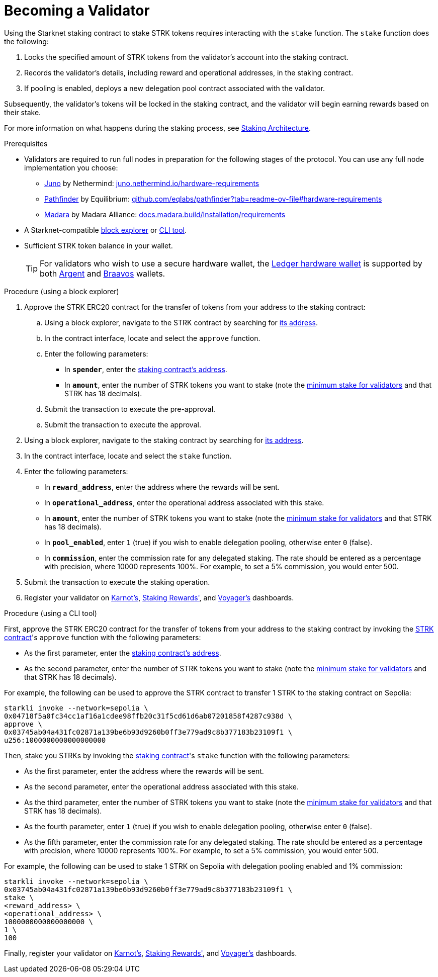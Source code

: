 [id="entering-staking"]
= Becoming a Validator

:description: How to enter the staking protocol on Starknet by interacting directly with the staking contract.

Using the Starknet staking contract to stake STRK tokens requires interacting with the `stake` function. The `stake` function does the following:

. Locks the specified amount of STRK tokens from the validator’s account into the staking contract.
. Records the validator's details, including reward and operational addresses, in the staking contract.
. If pooling is enabled, deploys a new delegation pool contract associated with the validator.

Subsequently, the validator’s tokens will be locked in the staking contract, and the validator will begin earning rewards based on their stake.

For more information on what happens during the staking process, see xref:architecture.adoc#staking-contract[Staking Architecture].

.Prerequisites

* Validators are required to run full nodes in preparation for the following stages of the protocol. You can use any full node implementation you choose:
** https://github.com/NethermindEth/juno[Juno] by Nethermind: https://juno.nethermind.io/hardware-requirements[juno.nethermind.io/hardware-requirements]
** https://github.com/eqlabs/pathfinder[Pathfinder] by Equilibrium: https://github.com/eqlabs/pathfinder?tab=readme-ov-file#hardware-requirements[github.com/eqlabs/pathfinder?tab=readme-ov-file#hardware-requirements]
** https://github.com/madara-alliance/madara[Madara] by Madara Alliance: https://docs.madara.build/Installation/requirements[docs.madara.build/Installation/requirements]
* A Starknet-compatible xref:tools:ref-block-explorers.adoc[block explorer] or xref:tools:devtools/clis.adoc[CLI tool].
* Sufficient STRK token balance in your wallet.
+
[TIP]
====
For validators who wish to use a secure hardware wallet, the https://www.ledger.com/[Ledger hardware wallet] is supported by both https://www.argent.xyz/blog/ledger-argent-integration/[Argent] and https://braavos.app/wallet-features/ledger-on-braavos/[Braavos] wallets.

====

.Procedure (using a block explorer)

. Approve the STRK ERC20 contract for the transfer of tokens from your address to the staking contract:
+
.. Using a block explorer, navigate to the STRK contract by searching for xref:tools:important-addresses.adoc#fee_tokens[its address].
.. In the contract interface, locate and select the `approve` function.
.. Enter the following parameters:
* In *`spender`*, enter the xref:overview.adoc#staking_contract[staking contract's address].
* In *`amount`*, enter the number of STRK tokens you want to stake (note the xref:overview.adoc#economic_parameters[minimum stake for validators] and that STRK has 18 decimals).
.. Submit the transaction to execute the pre-approval.
.. Submit the transaction to execute the approval.
. Using a block explorer, navigate to the staking contract by searching for xref:overview.adoc#staking_contract[its address].
. In the contract interface, locate and select the `stake` function.
. Enter the following parameters:
+
* In *`reward_address`*, enter the address where the rewards will be sent.
* In *`operational_address`*, enter the operational address associated with this stake.
* In *`amount`*, enter the number of STRK tokens you want to stake (note the xref:overview.adoc#economic_parameters[minimum stake for validators] and that STRK has 18 decimals).
* In *`pool_enabled`*, enter `1` (true) if you wish to enable delegation pooling, otherwise enter `0` (false).
* In *`commission`*, enter the commission rate for any delegated staking. The rate should be entered as a percentage with precision, where 10000 represents 100%. For example, to set a 5% commission, you would enter 500.
. Submit the transaction to execute the staking operation.
. Register your validator on link:https://forms.gle/BUMEZx9dpd3DcdaT8[Karnot's], link:https://stakingrewards.typeform.com/to/aZdO6pW7[Staking Rewards'], and link:https://forms.gle/WJqrRbUwxSyG7M9x7[Voyager's] dashboards.

.Procedure (using a CLI tool)

First, approve the STRK ERC20 contract for the transfer of tokens from your address to the staking contract by invoking the xref:tools:important-addresses.adoc#fee_tokens[STRK contract]'s `approve` function with the following parameters:

* As the first parameter, enter the xref:overview.adoc#staking_contract[staking contract's address].
* As the second parameter, enter the number of STRK tokens you want to stake (note the xref:overview.adoc#economic_parameters[minimum stake for validators] and that STRK has 18 decimals).

For example, the following can be used to approve the STRK contract to transfer 1 STRK to the staking contract on Sepolia:
// [tabs]
// ====
// starkli::
// +
[source,terminal]
----
starkli invoke --network=sepolia \
0x04718f5a0fc34cc1af16a1cdee98ffb20c31f5cd61d6ab07201858f4287c938d \
approve \
0x03745ab04a431fc02871a139be6b93d9260b0ff3e779ad9c8b377183b23109f1 \
u256:1000000000000000000
----
// sncast::
// +
// [source,terminal]
// ----
// sncast invoke --network=sepolia \
// 0x04718f5a0fc34cc1af16a1cdee98ffb20c31f5cd61d6ab07201858f4287c938d \
// approve \
// 0x03745ab04a431fc02871a139be6b93d9260b0ff3e779ad9c8b377183b23109f1 \
// u256:1
// ----
// ====

Then, stake you STRKs by invoking the xref:overview.adoc#staking_contract[staking contract]'s `stake` function with the following parameters:

* As the first parameter, enter the address where the rewards will be sent.
* As the second parameter, enter the operational address associated with this stake.
* As the third parameter, enter the number of STRK tokens you want to stake (note the xref:overview.adoc#economic_parameters[minimum stake for validators] and that STRK has 18 decimals).
* As the fourth parameter, enter `1` (true) if you wish to enable delegation pooling, otherwise enter `0` (false).
* As the fifth parameter, enter the commission rate for any delegated staking. The rate should be entered as a percentage with precision, where 10000 represents 100%. For example, to set a 5% commission, you would enter 500.

For example, the following can be used to stake 1 STRK on Sepolia with delegation pooling enabled and 1% commission:

// [tabs]
// ====
// starkli::
// +
[source,terminal]
----
starkli invoke --network=sepolia \
0x03745ab04a431fc02871a139be6b93d9260b0ff3e779ad9c8b377183b23109f1 \
stake \
<reward_address> \
<operational_address> \
1000000000000000000 \
1 \
100
----
// sncast::
// +
// [source,terminal]
// ----
// sncast invoke --network=sepolia \
// 0x04718f5a0fc34cc1af16a1cdee98ffb20c31f5cd61d6ab07201858f4287c938d \
// approve \
// 0x03745ab04a431fc02871a139be6b93d9260b0ff3e779ad9c8b377183b23109f1 \
// u256:1
// ----
// ====

Finally, register your validator on link:https://forms.gle/BUMEZx9dpd3DcdaT8[Karnot's], link:https://stakingrewards.typeform.com/to/aZdO6pW7[Staking Rewards'], and link:https://forms.gle/WJqrRbUwxSyG7M9x7[Voyager's] dashboards.

// .Procedure (generic)

// . Invoke the xref:tools:important-addresses.adoc#fee_tokens[STRK contract]'s `approve` function (using either a CLI tool or a block explorer) with the following parameters:
// * In *`spender`*, enter the xref:overview.adoc#staking_contract[staking contract's address].
// * In *`amount`*, enter the number of STRK tokens you want to stake (note the xref:overview.adoc#economic_parameters[minimum stake for validators] and that STRK has 18 decimals).
// . Invoke the xref:overview.adoc#staking_contract[staking contract]'s `stake` function (using either a CLI tool or a block explorer) with the following parameters:
// +
// * In *`reward_address`*, enter the address where the rewards will be sent.
// * In *`operational_address`*, enter the operational address associated with this stake.
// * In *`amount`*, enter the number of STRK tokens you want to stake (note the xref:overview.adoc#economic_parameters[minimum stake for validators] and that STRK has 18 decimals).
// * In *`pool_enabled`*, enter `1` (true) if you wish to enable delegation pooling, otherwise enter `0` (false).
// * In *`commission`*, enter the commission rate for any delegated staking. The rate should be entered as a percentage with precision, where 10000 represents 100%. For example, to set a 5% commission, you would enter 500.
// . Register your validator on link:https://forms.gle/BUMEZx9dpd3DcdaT8[Karnot's], link:https://stakingrewards.typeform.com/to/aZdO6pW7[Staking Rewards'], and link:https://forms.gle/WJqrRbUwxSyG7M9x7[Voyager's] dashboards.